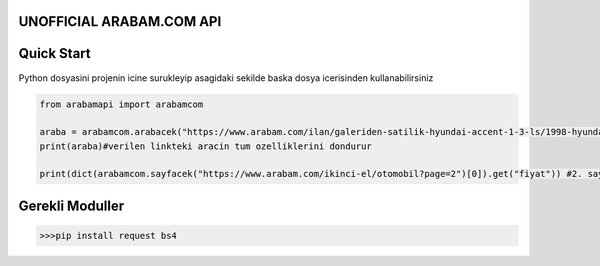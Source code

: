 UNOFFICIAL ARABAM.COM API
-----------
Quick Start
-----------
Python dosyasini projenin icine surukleyip asagidaki sekilde baska dosya icerisinden kullanabilirsiniz

.. code-block:: python

    from arabamapi import arabamcom

    araba = arabamcom.arabacek("https://www.arabam.com/ilan/galeriden-satilik-hyundai-accent-1-3-ls/1998-hyundai-accent-1-3-ls/27892288")
    print(araba)#verilen linkteki aracin tum ozelliklerini dondurur
    
    print(dict(arabamcom.sayfacek("https://www.arabam.com/ikinci-el/otomobil?page=2")[0]).get("fiyat")) #2. sayfanin 1. ilanindaki aracin fiyatini yazdirir


Gerekli Moduller
-----------
.. code-block:: python

    >>>pip install request bs4
